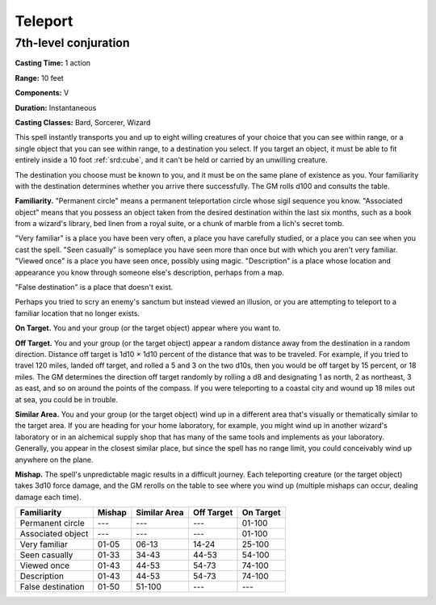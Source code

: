 
.. _srd:teleport:

Teleport
-------------------------------------------------------------

7th-level conjuration
^^^^^^^^^^^^^^^^^^^^^

**Casting Time:** 1 action

**Range:** 10 feet

**Components:** V

**Duration:** Instantaneous

**Casting Classes:** Bard, Sorcerer, Wizard

This spell instantly transports you and up to eight willing creatures of
your choice that you can see within range, or a single object that you
can see within range, to a destination you select. If you target an
object, it must be able to fit entirely inside a 10 foot :ref:`srd:cube`, and it
can't be held or carried by an unwilling creature.

The destination you choose must be known to you, and it must be on the
same plane of existence as you. Your familiarity with the destination
determines whether you arrive there successfully. The GM rolls d100 and
consults the table.

**Familiarity.** "Permanent circle" means a permanent teleportation
circle whose sigil sequence you know. "Associated object" means that you
possess an object taken from the desired destination within the last six
months, such as a book from a wizard's library, bed linen from a royal
suite, or a chunk of marble from a lich's secret tomb.

"Very familiar" is a place you have been very often, a place you have
carefully studied, or a place you can see when you cast the spell. "Seen
casually" is someplace you have seen more than once but with which you
aren't very familiar. "Viewed once" is a place you have seen once,
possibly using magic. "Description" is a place whose location and
appearance you know through someone else's description, perhaps from a
map.

"False destination" is a place that doesn't exist.

Perhaps you tried to scry an enemy's sanctum but instead viewed an
illusion, or you are attempting to teleport to a familiar location that
no longer exists.

**On Target.** You and your group (or the target object) appear where
you want to.

**Off Target.** You and your group (or the target object) appear a
random distance away from the destination in a random direction.
Distance off target is 1d10 × 1d10 percent of the distance that was to
be traveled. For example, if you tried to travel 120 miles, landed off
target, and rolled a 5 and 3 on the two d10s, then you would be off
target by 15 percent, or 18 miles. The GM determines the direction off
target randomly by rolling a d8 and designating 1 as north, 2 as
northeast, 3 as east, and so on around the points of the compass. If you
were teleporting to a coastal city and wound up 18 miles out at sea, you
could be in trouble.

**Similar Area.** You and your group (or the target object) wind up in
a different area that's visually or thematically similar to the target
area. If you are heading for your home laboratory, for example, you
might wind up in another wizard's laboratory or in an alchemical supply
shop that has many of the same tools and implements as your laboratory.
Generally, you appear in the closest similar place, but since the spell
has no range limit, you could conceivably wind up anywhere on the plane.

**Mishap.** The spell's unpredictable magic results in a difficult
journey. Each teleporting creature (or the target object) takes 3d10
force damage, and the GM rerolls on the table to see where you wind up
(multiple mishaps can occur, dealing damage each time).

+---------------------+----------+----------------+--------------+-------------+
| Familiarity         | Mishap   | Similar Area   | Off Target   | On Target   |
+=====================+==========+================+==============+=============+
| Permanent circle    | ---      | ---            | ---          | 01-100      |
+---------------------+----------+----------------+--------------+-------------+
| Associated object   | ---      | ---            | ---          | 01-100      |
+---------------------+----------+----------------+--------------+-------------+
| Very familiar       | 01-05    | 06-13          | 14-24        | 25-100      |
+---------------------+----------+----------------+--------------+-------------+
| Seen casually       | 01-33    | 34-43          | 44-53        | 54-100      |
+---------------------+----------+----------------+--------------+-------------+
| Viewed once         | 01-43    | 44-53          | 54-73        | 74-100      |
+---------------------+----------+----------------+--------------+-------------+
| Description         | 01-43    | 44-53          | 54-73        | 74-100      |
+---------------------+----------+----------------+--------------+-------------+
| False destination   | 01-50    | 51-100         | ---          | ---         |
+---------------------+----------+----------------+--------------+-------------+
